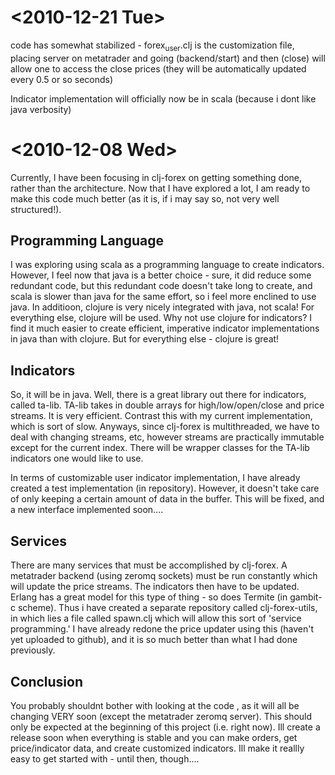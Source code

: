 * <2010-12-21 Tue>
code has somewhat stabilized - forex_user.clj is the customization file, placing server on metatrader and going (backend/start) and then (close) will allow
one to access the close prices (they will be automatically updated every 0.5 or so seconds)

Indicator implementation will officially now be in scala (because i dont like java verbosity)
* <2010-12-08 Wed>
Currently, I have been focusing in clj-forex on getting something done, rather than the architecture. Now that I have explored a lot,
I am ready to make this code much better (as it is, if i may say so, not very well structured!).

** Programming Language
I was exploring using scala as a programming language to create indicators. However, I feel now that java is a better choice - sure, it did 
reduce some redundant code, but this redundant code doesn't take long to create, and scala is slower than java for the same effort, 
so i feel more enclined to use java. In additioon, clojure is very nicely integrated with java, not scala! 
For everything else, clojure will be used. Why not use clojure for indicators? I find it much easier to create efficient, imperative indicator 
implementations in java than with clojure. But for everything else - clojure is great!

** Indicators
So, it will be in java. Well, there is a great library out there for indicators, called ta-lib. TA-lib takes in double arrays for high/low/open/close and price streams. It is very efficient. Contrast this with my current implementation, which is sort of slow. Anyways, since clj-forex is multithreaded, we have to deal with changing streams, etc, however streams are practically immutable except for the current index. There will be wrapper classes for the TA-lib
indicators one would like to use.

In terms of customizable user  indicator implementation, I have already created a test implementation (in repository). However, it doesn't take care
of only keeping a certain amount of data in the buffer. This will be fixed, and a new interface implemented soon....

** Services 
There are many services that must be accomplished by clj-forex. A metatrader backend (using zeromq sockets) must be run constantly 
which will update the price streams. The indicators then have to be updated. Erlang has a great model for this type of thing - 
so does Termite (in gambit-c scheme). Thus i have created a separate repository called clj-forex-utils, in which lies a 
file called spawn.clj which will allow this sort of 'service programming.' I have already redone the price updater using this 
(haven't yet uploaded to github), and it is so much better than what I had done previously. 

** Conclusion
You probably shouldnt bother with looking at the code , as it will all be changing VERY soon (except the metatrader zeromq server). This should only be expected 
at the beginning of this project (i.e. right now). Ill create a release soon when everything is stable and you 
can make orders, get price/indicator data, and create customized indicators. Ill make it reallly easy to get started with -
 until then, though....
